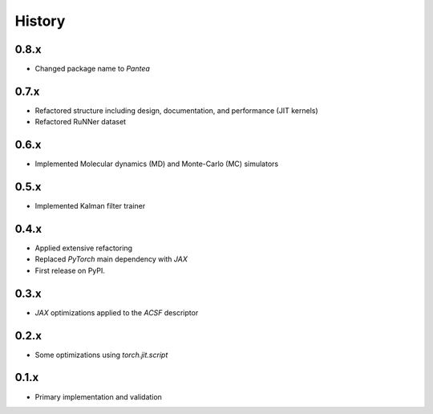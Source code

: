 =======
History
=======

0.8.x
-------------------
* Changed package name to `Pantea` 

0.7.x
-------------------
* Refactored structure including design, documentation, and performance (JIT kernels)
* Refactored RuNNer dataset

0.6.x
-------------------
* Implemented Molecular dynamics (MD) and Monte-Carlo (MC) simulators

0.5.x
-------------------
* Implemented Kalman filter trainer 

0.4.x
-------------------
* Applied extensive refactoring
* Replaced `PyTorch` main dependency with `JAX`
* First release on PyPI.

0.3.x
-------------------
* `JAX` optimizations applied to the `ACSF` descriptor

0.2.x
-------------------
* Some optimizations using `torch.jit.script`

0.1.x
-------------------
* Primary implementation and validation